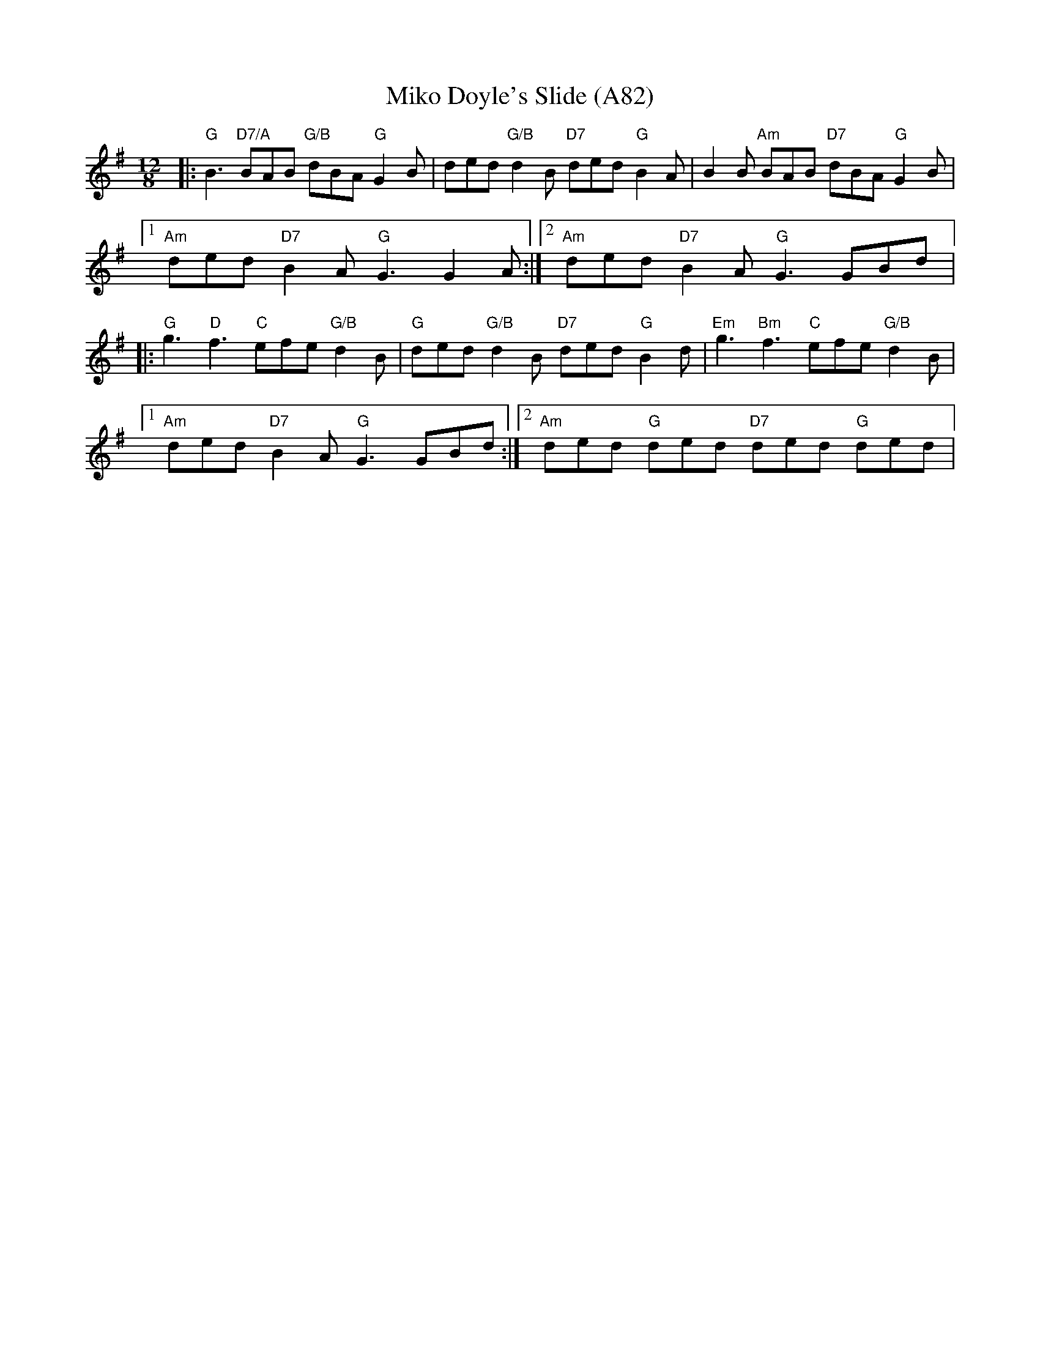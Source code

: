 X: 1193
T:Miko Doyle's Slide (A82)
N: page A82
N: hexatonic
M:12/8
L:1/8
R:Slide
F:http://alfwarnock.info/alfs/abc/alfslides.abc	 2013-05-14 203450 UT
K:G
|:"G"B3 "D7/A"BAB "G/B"dBA "G"G2B|ded "G/B"d2B "D7"ded "G"B2A|\
 B2B "Am"BAB "D7"dBA "G"G2B|
[1"Am"ded "D7"B2A "G"G3 G2A:|[2"Am"ded "D7"B2A "G"G3 GBd|:
"G"g3 "D"f3 "C"efe "G/B"d2B|"G"ded "G/B"d2B "D7"ded "G"B2d|\
"Em"g3 "Bm"f3 "C"efe "G/B"d2B|
[1"Am"ded "D7"B2A "G"G3 GBd:|[2 "Am"ded "G"ded "D7"ded "G"ded|
